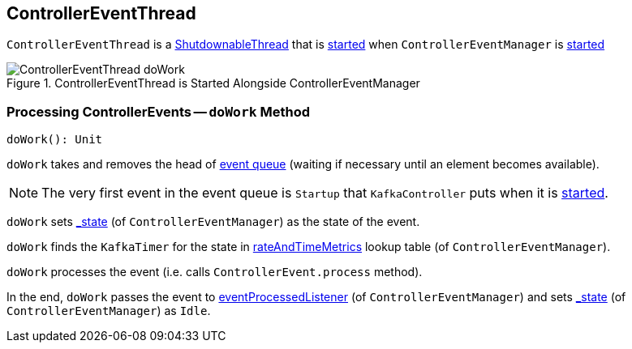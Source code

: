 == [[ControllerEventThread]] ControllerEventThread

`ControllerEventThread` is a link:kafka-ShutdownableThread.adoc[ShutdownableThread] that is <<doWork, started>> when `ControllerEventManager` is link:kafka-ControllerEventManager.adoc#start[started]

.ControllerEventThread is Started Alongside ControllerEventManager
image::images/ControllerEventThread-doWork.png[align="center"]

=== [[doWork]] Processing ControllerEvents -- `doWork` Method

[source, scala]
----
doWork(): Unit
----

`doWork` takes and removes the head of link:kafka-ControllerEventManager.adoc#queue[event queue] (waiting if necessary until an element becomes available).

NOTE: The very first event in the event queue is `Startup` that `KafkaController` puts when it is link:kafka-KafkaController.adoc#startup[started].

`doWork` sets link:kafka-ControllerEventManager.adoc#_state[_state] (of `ControllerEventManager`) as the state of the event.

`doWork` finds the `KafkaTimer` for the state in link:kafka-ControllerEventManager.adoc#rateAndTimeMetrics[rateAndTimeMetrics] lookup table (of `ControllerEventManager`).

`doWork` processes the event (i.e. calls `ControllerEvent.process` method).

In the end, `doWork` passes the event to link:kafka-ControllerEventManager.adoc#eventProcessedListener[eventProcessedListener] (of `ControllerEventManager`) and sets link:kafka-ControllerEventManager.adoc#_state[_state] (of `ControllerEventManager`) as `Idle`.
